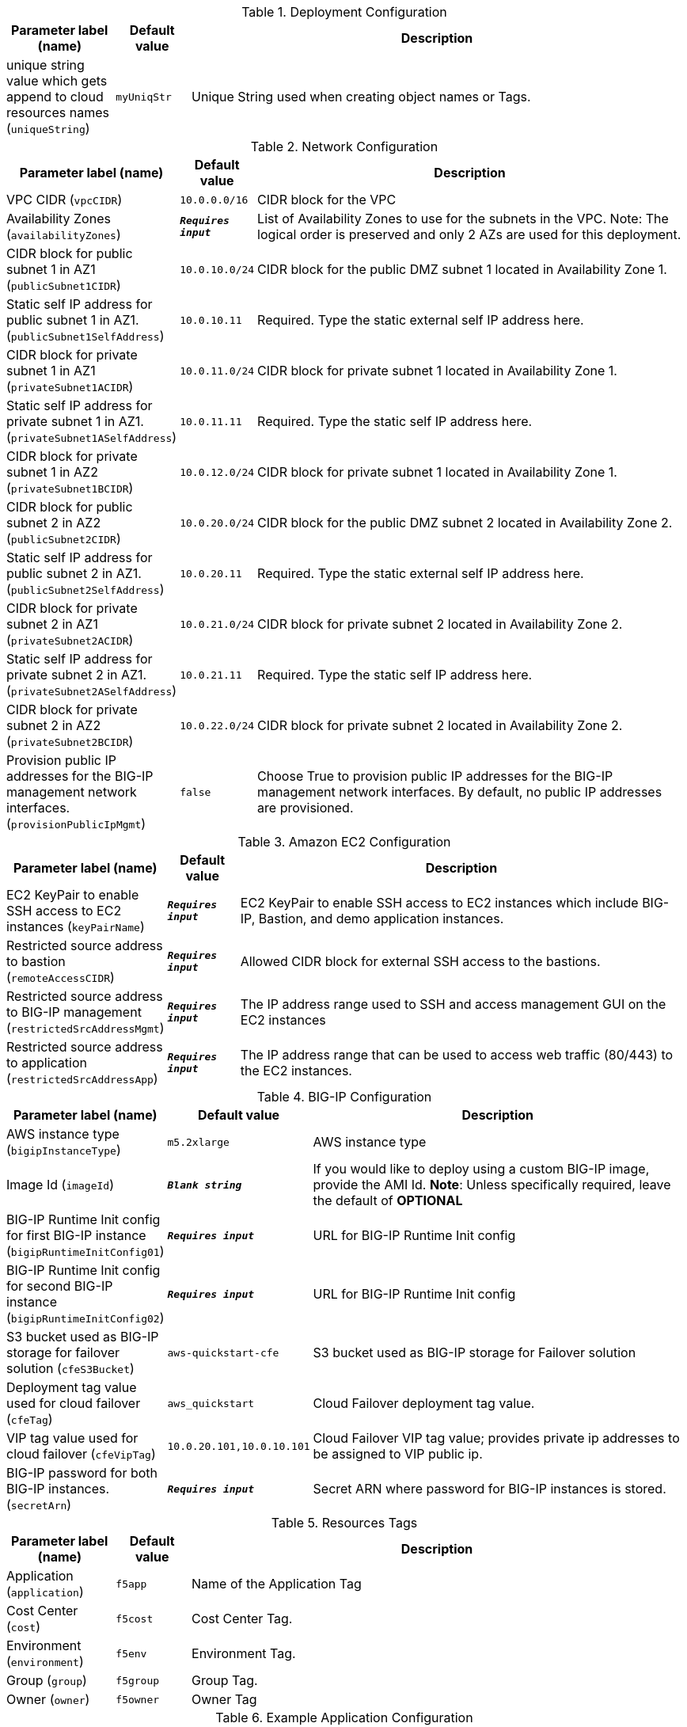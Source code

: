 
.Deployment Configuration
[width="100%",cols="16%,11%,73%",options="header",]
|===
|Parameter label (name) |Default value|Description|unique string value which gets append to cloud resources names
(`uniqueString`)|`myUniqStr`|Unique String used when creating object names or Tags.
|===
.Network Configuration
[width="100%",cols="16%,11%,73%",options="header",]
|===
|Parameter label (name) |Default value|Description|VPC CIDR
(`vpcCIDR`)|`10.0.0.0/16`|CIDR block for the VPC|Availability Zones
(`availabilityZones`)|`**__Requires input__**`|List of Availability Zones to use for the subnets in the VPC. Note: The logical order is preserved and only 2 AZs are used for this deployment.|CIDR block for public subnet 1 in AZ1
(`publicSubnet1CIDR`)|`10.0.10.0/24`|CIDR block for the public DMZ subnet 1 located in Availability Zone 1.|Static self IP address for public subnet 1 in AZ1.
(`publicSubnet1SelfAddress`)|`10.0.10.11`|Required. Type the static external self IP address here.|CIDR block for private subnet 1 in AZ1
(`privateSubnet1ACIDR`)|`10.0.11.0/24`|CIDR block for private subnet 1 located in Availability Zone 1.|Static self IP address for private subnet 1 in AZ1.
(`privateSubnet1ASelfAddress`)|`10.0.11.11`|Required. Type the static self IP address here.|CIDR block for private subnet 1 in AZ2
(`privateSubnet1BCIDR`)|`10.0.12.0/24`|CIDR block for private subnet 1 located in Availability Zone 1.|CIDR block for public subnet 2 in AZ2
(`publicSubnet2CIDR`)|`10.0.20.0/24`|CIDR block for the public DMZ subnet 2 located in Availability Zone 2.|Static self IP address for public subnet 2 in AZ1.
(`publicSubnet2SelfAddress`)|`10.0.20.11`|Required. Type the static external self IP address here.|CIDR block for private subnet 2 in AZ1
(`privateSubnet2ACIDR`)|`10.0.21.0/24`|CIDR block for private subnet 2 located in Availability Zone 2.|Static self IP address for private subnet 2 in AZ1.
(`privateSubnet2ASelfAddress`)|`10.0.21.11`|Required. Type the static self IP address here.|CIDR block for private subnet 2 in AZ2
(`privateSubnet2BCIDR`)|`10.0.22.0/24`|CIDR block for private subnet 2 located in Availability Zone 2.|Provision public IP addresses for the BIG-IP management network interfaces.
(`provisionPublicIpMgmt`)|`false`|Choose True to provision public IP addresses for the BIG-IP management network interfaces. By default, no public IP addresses are provisioned.
|===
.Amazon EC2 Configuration
[width="100%",cols="16%,11%,73%",options="header",]
|===
|Parameter label (name) |Default value|Description|EC2 KeyPair to enable SSH access to EC2 instances
(`keyPairName`)|`**__Requires input__**`|EC2 KeyPair to enable SSH access to EC2 instances which include BIG-IP, Bastion, and demo application instances.|Restricted source address to bastion
(`remoteAccessCIDR`)|`**__Requires input__**`|Allowed CIDR block for external SSH access to the bastions.|Restricted source address to BIG-IP management
(`restrictedSrcAddressMgmt`)|`**__Requires input__**`| The IP address range used to SSH and access management GUI on the EC2 instances|Restricted source address to application
(`restrictedSrcAddressApp`)|`**__Requires input__**`|The IP address range that can be used to access web traffic (80/443) to the EC2 instances.
|===
.BIG-IP Configuration
[width="100%",cols="16%,11%,73%",options="header",]
|===
|Parameter label (name) |Default value|Description|AWS instance type
(`bigipInstanceType`)|`m5.2xlarge`|AWS instance type|Image Id
(`imageId`)|`**__Blank string__**`|If you would like to deploy using a custom BIG-IP image, provide the AMI Id.  **Note**: Unless specifically required, leave the default of **OPTIONAL**|BIG-IP Runtime Init config for first BIG-IP instance
(`bigipRuntimeInitConfig01`)|`**__Requires input__**`|URL for BIG-IP Runtime Init config|BIG-IP Runtime Init config for second BIG-IP instance
(`bigipRuntimeInitConfig02`)|`**__Requires input__**`|URL for BIG-IP Runtime Init config|S3 bucket used as BIG-IP storage for failover solution
(`cfeS3Bucket`)|`aws-quickstart-cfe`|S3 bucket used as BIG-IP storage for Failover solution|Deployment tag value used for cloud failover
(`cfeTag`)|`aws_quickstart`|Cloud Failover deployment tag value.|VIP tag value used for cloud failover
(`cfeVipTag`)|`10.0.20.101,10.0.10.101`|Cloud Failover VIP tag value; provides private ip addresses to be assigned to VIP public ip.|BIG-IP password for both BIG-IP instances.
(`secretArn`)|`**__Requires input__**`|Secret ARN where password for BIG-IP instances is stored.
|===
.Resources Tags
[width="100%",cols="16%,11%,73%",options="header",]
|===
|Parameter label (name) |Default value|Description|Application
(`application`)|`f5app`|Name of the Application Tag|Cost Center
(`cost`)|`f5cost`|Cost Center Tag.|Environment
(`environment`)|`f5env`|Environment Tag.|Group
(`group`)|`f5group`|Group Tag.|Owner
(`owner`)|`f5owner`|Owner Tag
|===
.Example Application Configuration
[width="100%",cols="16%,11%,73%",options="header",]
|===
|Parameter label (name) |Default value|Description|Provision Example App
(`provisionExampleApp`)|`false`|This is used to deploy the demo WebApps.|Application Docker image name
(`appDockerImageName`)|`f5devcentral/f5-demo-app:latest`|Application docker image name|Static VIP IP address for public subnet 1 in AZ1.
(`publicSubnet1VipAddress`)|`10.0.10.101`|Required. Type the static external service IP address here.|Static VIP IP address for public subnet 2 in AZ1.
(`publicSubnet2VipAddress`)|`10.0.20.101`|Required. Type the static external service IP address here.
|===
.Quick Start configuration
[width="100%",cols="16%,11%,73%",options="header",]
|===
|Parameter label (name) |Default value|Description|S3 bucket where templates are located
(`qss3BucketName`)|`aws-quickstart`|S3 bucket name for the modules. S3 bucket name can include numbers, lowercase letters, uppercase letters, and hyphens (-). It cannot start or end with a hyphen (-).|S3 key prefix
(`qss3KeyPrefix`)|`quickstart-f5-big-ip-virtual-edition-ha/`|S3 key prefix for the Quick Start assets. Quick Start key prefix can include numbers, lowercase letters, uppercase letters, hyphens (-), and forward slash (/).
|===